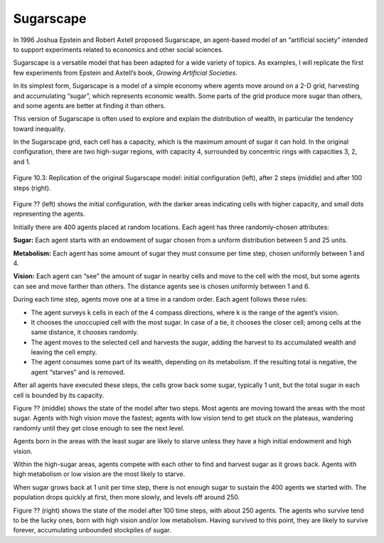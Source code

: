 Sugarscape
-----------

In 1996 Joshua Epstein and Robert Axtell proposed Sugarscape, an agent-based model of an “artificial society” intended to support experiments related to economics and other social sciences.

Sugarscape is a versatile model that has been adapted for a wide variety of topics. As examples, I will replicate the first few experiments from Epstein and Axtell’s book, *Growing Artificial Societies*.

In its simplest form, Sugarscape is a model of a simple economy where agents move around on a 2-D grid, harvesting and accumulating “sugar”, which represents economic wealth. Some parts of the grid produce more sugar than others, and some agents are better at finding it than others.

This version of Sugarscape is often used to explore and explain the distribution of wealth, in particular the tendency toward inequality.

In the Sugarscape grid, each cell has a capacity, which is the maximum amount of sugar it can hold. In the original configuration, there are two high-sugar regions, with capacity 4, surrounded by concentric rings with capacities 3, 2, and 1.


.. figure:: Figures/figure_10.3.png
    :align: center
    :alt: "Figure 10.3: Replication of the original Sugarscape model: initial configuration (left), after 2 steps (middle) and after 100 steps (right)."

    Figure 10.3: Replication of the original Sugarscape model: initial configuration (left), after 2 steps (middle) and after 100 steps (right).

Figure ?? (left) shows the initial configuration, with the darker areas indicating cells with higher capacity, and small dots representing the agents.

Initially there are 400 agents placed at random locations. Each agent has three randomly-chosen attributes:

**Sugar:**  Each agent starts with an endowment of sugar chosen from a uniform distribution between 5 and 25 units.

**Metabolism:**  Each agent has some amount of sugar they must consume per time step, chosen uniformly between 1 and 4.

**Vision:**  Each agent can “see” the amount of sugar in nearby cells and move to the cell with the most, but some agents can see and move farther than others. The distance agents see is chosen uniformly between 1 and 6.

During each time step, agents move one at a time in a random order. Each agent follows these rules:

- The agent surveys k cells in each of the 4 compass directions, where k is the range of the agent’s vision.
- It chooses the unoccupied cell with the most sugar. In case of a tie, it chooses the closer cell; among cells at the same distance, it chooses randomly.
- The agent moves to the selected cell and harvests the sugar, adding the harvest to its accumulated wealth and leaving the cell empty.
- The agent consumes some part of its wealth, depending on its metabolism. If the resulting total is negative, the agent “starves” and is removed.

After all agents have executed these steps, the cells grow back some sugar, typically 1 unit, but the total sugar in each cell is bounded by its capacity.

Figure ?? (middle) shows the state of the model after two steps. Most agents are moving toward the areas with the most sugar. Agents with high vision move the fastest; agents with low vision tend to get stuck on the plateaus, wandering randomly until they get close enough to see the next level.

Agents born in the areas with the least sugar are likely to starve unless they have a high initial endowment and high vision.

Within the high-sugar areas, agents compete with each other to find and harvest sugar as it grows back. Agents with high metabolism or low vision are the most likely to starve.

When sugar grows back at 1 unit per time step, there is not enough sugar to sustain the 400 agents we started with. The population drops quickly at first, then more slowly, and levels off around 250.

Figure ?? (right) shows the state of the model after 100 time steps, with about 250 agents. The agents who survive tend to be the lucky ones, born with high vision and/or low metabolism. Having survived to this point, they are likely to survive forever, accumulating unbounded stockpiles of sugar.




